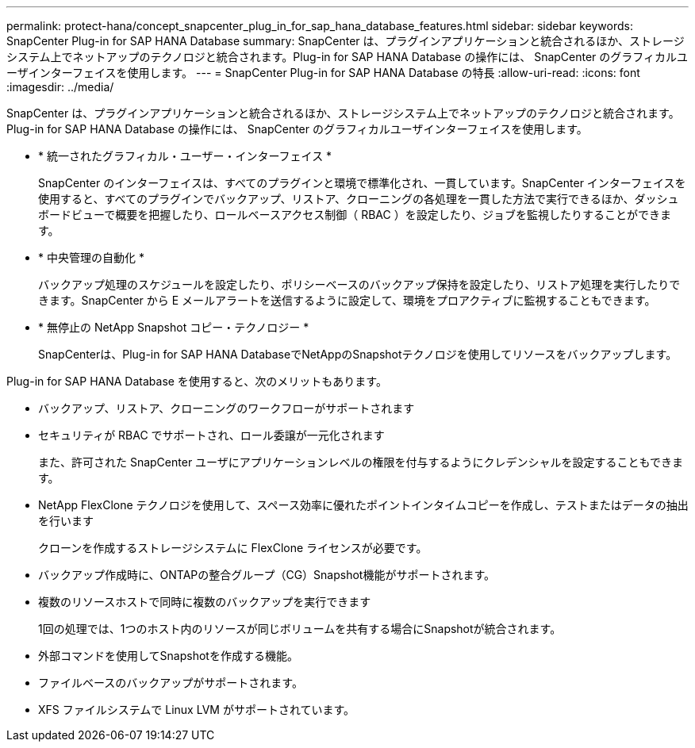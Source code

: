 ---
permalink: protect-hana/concept_snapcenter_plug_in_for_sap_hana_database_features.html 
sidebar: sidebar 
keywords: SnapCenter Plug-in for SAP HANA Database 
summary: SnapCenter は、プラグインアプリケーションと統合されるほか、ストレージシステム上でネットアップのテクノロジと統合されます。Plug-in for SAP HANA Database の操作には、 SnapCenter のグラフィカルユーザインターフェイスを使用します。 
---
= SnapCenter Plug-in for SAP HANA Database の特長
:allow-uri-read: 
:icons: font
:imagesdir: ../media/


[role="lead"]
SnapCenter は、プラグインアプリケーションと統合されるほか、ストレージシステム上でネットアップのテクノロジと統合されます。Plug-in for SAP HANA Database の操作には、 SnapCenter のグラフィカルユーザインターフェイスを使用します。

* * 統一されたグラフィカル・ユーザー・インターフェイス *
+
SnapCenter のインターフェイスは、すべてのプラグインと環境で標準化され、一貫しています。SnapCenter インターフェイスを使用すると、すべてのプラグインでバックアップ、リストア、クローニングの各処理を一貫した方法で実行できるほか、ダッシュボードビューで概要を把握したり、ロールベースアクセス制御（ RBAC ）を設定したり、ジョブを監視したりすることができます。

* * 中央管理の自動化 *
+
バックアップ処理のスケジュールを設定したり、ポリシーベースのバックアップ保持を設定したり、リストア処理を実行したりできます。SnapCenter から E メールアラートを送信するように設定して、環境をプロアクティブに監視することもできます。

* * 無停止の NetApp Snapshot コピー・テクノロジー *
+
SnapCenterは、Plug-in for SAP HANA DatabaseでNetAppのSnapshotテクノロジを使用してリソースをバックアップします。



Plug-in for SAP HANA Database を使用すると、次のメリットもあります。

* バックアップ、リストア、クローニングのワークフローがサポートされます
* セキュリティが RBAC でサポートされ、ロール委譲が一元化されます
+
また、許可された SnapCenter ユーザにアプリケーションレベルの権限を付与するようにクレデンシャルを設定することもできます。

* NetApp FlexClone テクノロジを使用して、スペース効率に優れたポイントインタイムコピーを作成し、テストまたはデータの抽出を行います
+
クローンを作成するストレージシステムに FlexClone ライセンスが必要です。

* バックアップ作成時に、ONTAPの整合グループ（CG）Snapshot機能がサポートされます。
* 複数のリソースホストで同時に複数のバックアップを実行できます
+
1回の処理では、1つのホスト内のリソースが同じボリュームを共有する場合にSnapshotが統合されます。

* 外部コマンドを使用してSnapshotを作成する機能。
* ファイルベースのバックアップがサポートされます。
* XFS ファイルシステムで Linux LVM がサポートされています。

